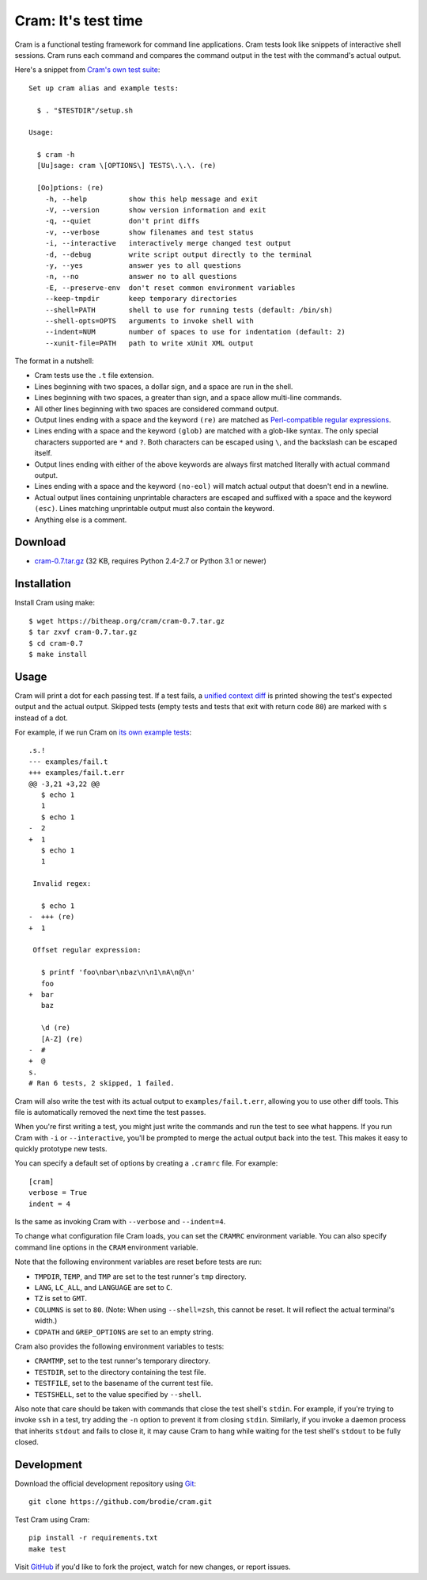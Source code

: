 ======================
 Cram: It's test time
======================

Cram is a functional testing framework for command line applications.
Cram tests look like snippets of interactive shell sessions. Cram runs
each command and compares the command output in the test with the
command's actual output.

Here's a snippet from `Cram's own test suite`_::

    Set up cram alias and example tests:

      $ . "$TESTDIR"/setup.sh

    Usage:

      $ cram -h
      [Uu]sage: cram \[OPTIONS\] TESTS\.\.\. (re)

      [Oo]ptions: (re)
        -h, --help          show this help message and exit
        -V, --version       show version information and exit
        -q, --quiet         don't print diffs
        -v, --verbose       show filenames and test status
        -i, --interactive   interactively merge changed test output
        -d, --debug         write script output directly to the terminal
        -y, --yes           answer yes to all questions
        -n, --no            answer no to all questions
        -E, --preserve-env  don't reset common environment variables
        --keep-tmpdir       keep temporary directories
        --shell=PATH        shell to use for running tests (default: /bin/sh)
        --shell-opts=OPTS   arguments to invoke shell with
        --indent=NUM        number of spaces to use for indentation (default: 2)
        --xunit-file=PATH   path to write xUnit XML output

The format in a nutshell:

* Cram tests use the ``.t`` file extension.

* Lines beginning with two spaces, a dollar sign, and a space are run
  in the shell.

* Lines beginning with two spaces, a greater than sign, and a space
  allow multi-line commands.

* All other lines beginning with two spaces are considered command
  output.

* Output lines ending with a space and the keyword ``(re)`` are
  matched as `Perl-compatible regular expressions`_.

* Lines ending with a space and the keyword ``(glob)`` are matched
  with a glob-like syntax. The only special characters supported are
  ``*`` and ``?``. Both characters can be escaped using ``\``, and the
  backslash can be escaped itself.

* Output lines ending with either of the above keywords are always
  first matched literally with actual command output.

* Lines ending with a space and the keyword ``(no-eol)`` will match
  actual output that doesn't end in a newline.

* Actual output lines containing unprintable characters are escaped
  and suffixed with a space and the keyword ``(esc)``. Lines matching
  unprintable output must also contain the keyword.

* Anything else is a comment.

.. _Cram's own test suite: https://github.com/brodie/cram/blob/0.7/tests/usage.t
.. _Perl-compatible regular expressions: https://en.wikipedia.org/wiki/Perl_Compatible_Regular_Expressions


Download
--------

* `cram-0.7.tar.gz`_ (32 KB, requires Python 2.4-2.7 or Python 3.1 or newer)

.. _cram-0.7.tar.gz: https://bitheap.org/cram/cram-0.7.tar.gz


Installation
------------

Install Cram using make::

    $ wget https://bitheap.org/cram/cram-0.7.tar.gz
    $ tar zxvf cram-0.7.tar.gz
    $ cd cram-0.7
    $ make install


Usage
-----

Cram will print a dot for each passing test. If a test fails, a
`unified context diff`_ is printed showing the test's expected output
and the actual output. Skipped tests (empty tests and tests that exit
with return code ``80``) are marked with ``s`` instead of a dot.

For example, if we run Cram on `its own example tests`_::

    .s.!
    --- examples/fail.t
    +++ examples/fail.t.err
    @@ -3,21 +3,22 @@
       $ echo 1
       1
       $ echo 1
    -  2
    +  1
       $ echo 1
       1

     Invalid regex:

       $ echo 1
    -  +++ (re)
    +  1

     Offset regular expression:

       $ printf 'foo\nbar\nbaz\n\n1\nA\n@\n'
       foo
    +  bar
       baz

       \d (re)
       [A-Z] (re)
    -  #
    +  @
    s.
    # Ran 6 tests, 2 skipped, 1 failed.

Cram will also write the test with its actual output to
``examples/fail.t.err``, allowing you to use other diff tools. This
file is automatically removed the next time the test passes.

When you're first writing a test, you might just write the commands
and run the test to see what happens. If you run Cram with ``-i`` or
``--interactive``, you'll be prompted to merge the actual output back
into the test. This makes it easy to quickly prototype new tests.

You can specify a default set of options by creating a ``.cramrc``
file. For example::

    [cram]
    verbose = True
    indent = 4

Is the same as invoking Cram with ``--verbose`` and ``--indent=4``.

To change what configuration file Cram loads, you can set the
``CRAMRC`` environment variable. You can also specify command line
options in the ``CRAM`` environment variable.

Note that the following environment variables are reset before tests
are run:

* ``TMPDIR``, ``TEMP``, and ``TMP`` are set to the test runner's
  ``tmp`` directory.

* ``LANG``, ``LC_ALL``, and ``LANGUAGE`` are set to ``C``.

* ``TZ`` is set to ``GMT``.

* ``COLUMNS`` is set to ``80``. (Note: When using ``--shell=zsh``,
  this cannot be reset. It will reflect the actual terminal's width.)

* ``CDPATH`` and ``GREP_OPTIONS`` are set to an empty string.

Cram also provides the following environment variables to tests:

* ``CRAMTMP``, set to the test runner's temporary directory.

* ``TESTDIR``, set to the directory containing the test file.

* ``TESTFILE``, set to the basename of the current test file.

* ``TESTSHELL``, set to the value specified by ``--shell``.

Also note that care should be taken with commands that close the test
shell's ``stdin``. For example, if you're trying to invoke ``ssh`` in
a test, try adding the ``-n`` option to prevent it from closing
``stdin``. Similarly, if you invoke a daemon process that inherits
``stdout`` and fails to close it, it may cause Cram to hang while
waiting for the test shell's ``stdout`` to be fully closed.

.. _unified context diff: https://en.wikipedia.org/wiki/Diff#Unified_format
.. _its own example tests: https://github.com/brodie/cram/tree/0.7/examples


Development
-----------

Download the official development repository using Git_::

    git clone https://github.com/brodie/cram.git

Test Cram using Cram::

    pip install -r requirements.txt
    make test

Visit GitHub_ if you'd like to fork the project, watch for new changes, or
report issues.

.. _Git: http://git-scm.com/
.. _GitHub: https://github.com/brodie/cram
